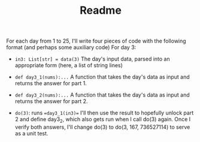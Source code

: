 #+TITLE: Readme


For each day from 1 to 25, I'll write four pieces of code with the following format (and perhaps some auxiliary code)
For day 3:

- ~in3: List[str] = data(3)~
  The day's input data, parsed into an appropriate form (here, a list of string lines)

- ~def day3_1(nums):...~
  A function that takes the day's data as input and returns the answer for part 1.

- ~def day3_2(nums):...~
  A function that takes the day's data as input and returns the answer for part 2.

- ~do(3)~:
  runs ==day3_1(in3)==
  I'll then use the result to hopefully unlock part 2 and define day3_2, which also gets run when I call do(3) again.
  Once I verify both answers, I'll change do(3) to do(3, 167, 736527114) to serve as a unit test.
